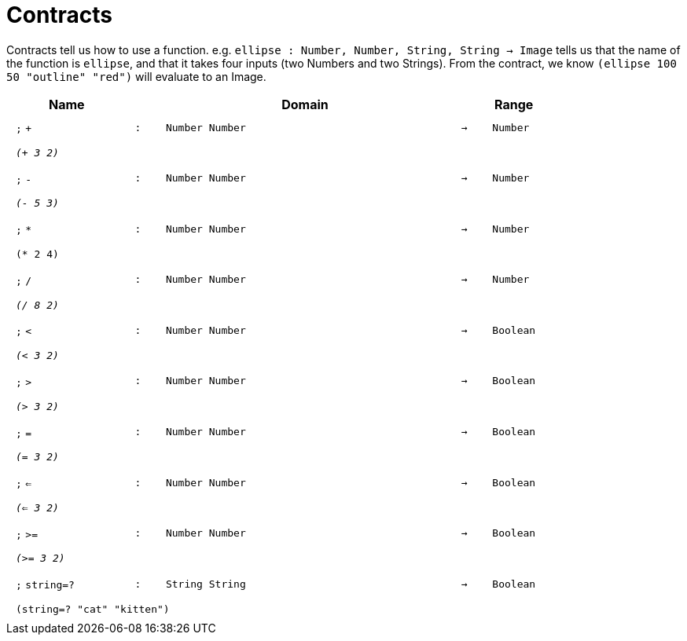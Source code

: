 [.landscape]
= Contracts

Contracts tell us how to use a function. e.g.  `ellipse : Number, Number, String, String -> Image` tells us that the name of the function is  `ellipse`, and that it takes four inputs (two  Numbers and two Strings). From the contract, we know  `(ellipse 100 50 "outline" "red")` will evaluate to an Image.

++++
<style>
td {padding: .4em .625em !important; height: 15pt;}
</style>
++++

[.contract-table,cols="4,1,10,1,2", options="header",grid="rows",stripes="none"]

|===
| Name
|
| Domain
|
| Range

| `;` `+`
| `:`
| `Number Number`
| `->`
| `Number`
5+| `_(+ 3 2)_`

| `;` `-`
| `:`
| `Number Number`
| `->`
| `Number`
5+| `_(- 5 3)_`

| `;` `*`
| `:`
| `Number Number`
| `->`
| `Number`
5+| `(* 2 4)`

| `;` `/`
| `:`
| `Number Number`
| `->`
| `Number`
5+| `_(/ 8 2)_`

| `;` `<`
| `:`
| `Number Number`
| `->`
| `Boolean`
5+| `_(< 3 2)_`

| `;` `>`
| `:`
| `Number Number`
| `->`
| `Boolean`
5+| `_(> 3 2)_`

| `;` `=`
| `:`
| `Number Number`
| `->`
| `Boolean`
5+| `_(= 3 2)_`

| `;` `<=`
| `:`
| `Number Number`
| `->`
| `Boolean`
5+| `_(<= 3 2)_`

| `;` `>=`
| `:`
| `Number Number`
| `->`
| `Boolean`
5+| `_(>= 3 2)_`

| `;` `string=?`
| `:`
| `String String`
| `->`
| `Boolean`
5+| `(string=? "cat" "kitten")`

|===

